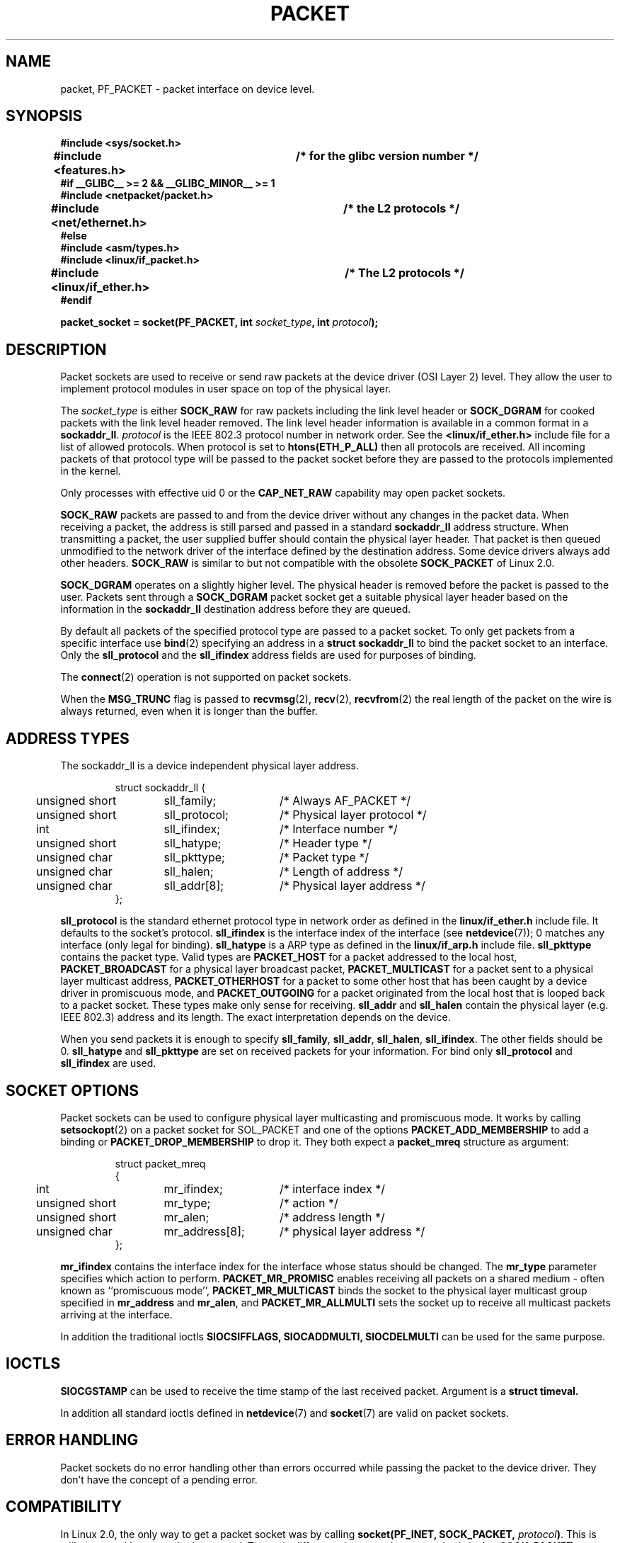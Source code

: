 .\" This man page is Copyright (C) 1999 Andi Kleen <ak@muc.de>.
.\" Permission is granted to distribute possibly modified copies
.\" of this page provided the header is included verbatim,
.\" and in case of nontrivial modification author and date
.\" of the modification is added to the header.
.\" $Id: packet.7,v 1.13 2000/08/14 08:03:45 ak Exp $
.TH PACKET  7 1999-04-29 "Linux Man Page" "Linux Programmer's Manual" 
.SH NAME
packet, PF_PACKET \- packet interface on device level. 

.\" yes, this is ugly.
.SH SYNOPSIS
.nf
.B #include <sys/socket.h>
.br
.B #include <features.h>	/* for the glibc version number */
.br
.B #if __GLIBC__ >= 2 && __GLIBC_MINOR__ >= 1 
.br
.B #include <netpacket/packet.h>
.br
.B #include <net/ethernet.h>	/* the L2 protocols */
.br
.B #else
.br
.B #include <asm/types.h>
.br
.B #include <linux/if_packet.h>
.br
.B #include <linux/if_ether.h>	/* The L2 protocols */ 
.br
.B #endif
.sp
.PP
.BI "packet_socket = socket(PF_PACKET, int " socket_type ", int "protocol ); 
.fi
.SH DESCRIPTION
Packet sockets are used to receive or send raw packets at the device driver
(OSI Layer 2)
level. They allow the user to implement protocol modules in user space 
on top of the physical layer.

The
.I socket_type
is either 
.B SOCK_RAW 
for raw packets including the link level header or 
.B SOCK_DGRAM
for cooked packets with the link level header removed. The link level
header information is available in a common format in a 
.BR sockaddr_ll . 
.I protocol 
is the IEEE 802.3 protocol number in network order. See the 
.B <linux/if_ether.h> 
include file for a list of allowed protocols. When protocol 
is set to
.B htons(ETH_P_ALL) 
then all protocols are received.
All incoming packets of that protocol type will be passed to the packet
socket before they are passed to the protocols implemented in the kernel.
 
Only processes with effective uid 0 or the
.B CAP_NET_RAW
capability may open packet sockets. 

.B SOCK_RAW
packets are passed to and from the device driver without any changes in
the packet data.  When receiving a packet, the address is still parsed and
passed in a standard
.B sockaddr_ll
address structure.  When transmitting a packet, the user supplied buffer
should contain the physical layer header.  That packet is then
queued unmodified to the network driver of the interface defined by the
destination address. Some device drivers always add other headers. 
.B SOCK_RAW
is similar to but not compatible with the obsolete 
.B SOCK_PACKET
of Linux 2.0.

.B SOCK_DGRAM 
operates on a slightly higher level. The physical header is removed before
the packet is passed to the user.  Packets sent through a
.B SOCK_DGRAM
packet socket get a suitable physical layer header based on the information
in the 
.B sockaddr_ll 
destination address before they are queued.

By default all packets of the specified protocol type
are passed to a packet socket. To only get packets from a specific interface
use
.BR bind (2)
specifying an address in a
.B struct sockaddr_ll
to bind the packet socket to an interface. Only the 
.B sll_protocol 
and the
.B sll_ifindex
address fields are used for purposes of binding.

The
.BR connect (2)
operation is not supported on packet sockets.

When the
.B MSG_TRUNC
flag is passed to
.BR recvmsg (2),
.BR recv (2),
.BR recvfrom (2)
the real length of the packet on the wire is always returned, even when it
is longer than the buffer.

.SH "ADDRESS TYPES"
The sockaddr_ll is a device independent physical layer address.

.RS
.nf
.ta 4n 20n 35n
struct sockaddr_ll {
	unsigned short	sll_family;	/* Always AF_PACKET */
	unsigned short	sll_protocol;	/* Physical layer protocol */
	int	sll_ifindex;	/* Interface number */
	unsigned short	sll_hatype;	/* Header type */	
	unsigned char	sll_pkttype;	/* Packet type */
	unsigned char	sll_halen;	/* Length of address */ 
	unsigned char	sll_addr[8];	/* Physical layer address */
};
.ta
.fi
.RE

.B sll_protocol 
is the standard ethernet protocol type in network order as defined
in the
.B linux/if_ether.h   
include file.  It defaults to the socket's protocol.
.B sll_ifindex 
is the interface index of the interface
(see
.BR netdevice (7));
0 matches any interface (only legal for binding). 
.B sll_hatype 
is a ARP type as defined in the 
.B linux/if_arp.h 
include file.
.B sll_pkttype 
contains the packet type. Valid types are 
.B PACKET_HOST
for a packet addressed to the local host,
.B PACKET_BROADCAST
for a physical layer broadcast packet,
.B PACKET_MULTICAST
for a packet sent to a physical layer multicast address,
.B PACKET_OTHERHOST
for a packet to some other host that has been caught by a device driver
in promiscuous mode, and
.B PACKET_OUTGOING
for a packet originated from the local host that is looped back to a packet
socket. These types make only sense for receiving.
.B sll_addr
and
.B sll_halen
contain the physical layer (e.g. IEEE 802.3) address and its length. The 
exact interpretation depends on the device.

When you send packets it is enough to specify
.BR sll_family ,
.BR sll_addr ,
.BR sll_halen ,
.BR sll_ifindex .
The other fields should be 0.
.B sll_hatype
and
.B sll_pkttype
are set on received packets for your information.
For bind only
.B sll_protocol
and
.B sll_ifindex
are used.

.SH "SOCKET OPTIONS"
Packet sockets can be used to configure physical layer multicasting 
and promiscuous mode. It works by calling 
.BR setsockopt (2) 
on a packet socket for SOL_PACKET and one of the options 
.B PACKET_ADD_MEMBERSHIP 
to add a binding or 
.B PACKET_DROP_MEMBERSHIP
to drop it.
They both expect a 
.B packet_mreq
structure as argument:

.RS
.nf
.ta 4n 20n 35n
struct packet_mreq
{
	int	mr_ifindex;	/* interface index */
	unsigned short	mr_type;	/* action */
	unsigned short	mr_alen;	/* address length */
	unsigned char	mr_address[8];	/* physical layer address */ 
};
.ta
.fi
.RE 

.B mr_ifindex
contains the interface index for the interface whose status
should be changed.
The
.B mr_type
parameter specifies which action to perform.
.B PACKET_MR_PROMISC
enables receiving all packets on a shared medium - often known as
``promiscuous mode'',
.B PACKET_MR_MULTICAST 
binds the socket to the physical layer multicast group specified in 
.B mr_address
and
.BR mr_alen ,
and
.B PACKET_MR_ALLMULTI
sets the socket up to receive all multicast packets arriving at the interface. 

In addition the traditional ioctls 
.B SIOCSIFFLAGS,
.B SIOCADDMULTI, 
.B SIOCDELMULTI
can be used for the same purpose.


.SH IOCTLS
.B SIOCGSTAMP
can be used to receive the time stamp of the last received packet. Argument
is a 
.B struct timeval.

In addition all standard ioctls defined in
.BR netdevice (7)
and 
.BR socket (7)
are valid on packet sockets.

.SH "ERROR HANDLING"
Packet sockets do no error handling other than errors occurred while passing
the packet to the device driver. They don't have the concept of a pending
error.

.SH COMPATIBILITY
In Linux 2.0, the only way to get a packet socket was by calling
.BI "socket(PF_INET, SOCK_PACKET, " protocol )\fR.
This is still supported but strongly deprecated.
The main difference between the two methods is that
.B SOCK_PACKET
uses the old
.B struct sockaddr_pkt
to specify an interface, which doesn't provide physical layer independence.

.RS
.nf
.ta 4n 20n 35n
struct sockaddr_pkt
{
	unsigned short	spkt_family;
	unsigned char	spkt_device[14];
	unsigned short	spkt_protocol;
};
.ta
.fi
.RE

.B spkt_family 
contains 
the device type,
.B spkt_protocol 
is the IEEE 802.3 protocol type as defined in
.B <sys/if_ether.h>
and
.B spkt_device 
is the device name as a null terminated string, e.g. eth0.  

This structure is obsolete and should not be used in new code.

.SH NOTES
For portable programs it is suggested to use 
.B PF_PACKET
via 
.BR pcap (3);
although this only covers a subset of the
.B PF_PACKET
features.

The
.B SOCK_DGRAM
packet sockets make no attempt to create or parse the IEEE 802.2 LLC header
for a IEEE 802.3 frame. 
When 
.B ETH_P_802_3 
is specified as protocol for sending the kernel creates the 
802.3 frame and fills out the length field; the user has to supply the LLC 
header to get a fully conforming packet. Incoming 802.3 packets are not 
multiplexed on the DSAP/SSAP protocol fields; instead they are supplied to the 
user as protocol 
.B ETH_P_802_2
with the LLC header prepended. It is thus not possible to bind to
.B ETH_P_802_3;
bind to 
.B ETH_P_802_2 
instead and do the protocol multiplex yourself.
The default for sending is the standard Ethernet DIX 
encapsulation with the protocol filled in. 

Packet sockets are not subject to the input or output firewall chains.

.SH ERRORS
.TP
.B ENETDOWN
Interface is not up. 

.TP
.B ENOTCONN
No interface address passed.

.TP
.B ENODEV
Unknown device name or interface index specified in interface address.

.TP
.B EMSGSIZE
Packet is bigger than interface MTU. 

.TP
.B ENOBUFS
Not enough memory to allocate the packet.

.TP
.B EFAULT
User passed invalid memory address.

.TP
.B EINVAL
Invalid argument.

.TP
.B ENXIO
Interface address contained illegal interface index.

.TP
.B EPERM
User has insufficient privileges to carry out this operation.

.TP
.B EADDRNOTAVAIL
Unknown multicast group address passed.

.TP
.B ENOENT
No packet received.

In addition other errors may be generated by the low-level driver.
.SH VERSIONS
.B PF_PACKET 
is a new feature in Linux 2.2. Earlier Linux versions supported only
.B SOCK_PACKET.

.SH BUGS
glibc 2.1 does not have a define for 
.B SOL_PACKET.
The suggested workaround is to use
.RS
.nf
#ifndef SOL_PACKET
#define SOL_PACKET 263
#endif
.fi
.RE
This is fixed in later glibc versions and also does not occur on libc5 systems.

The IEEE 802.2/803.3 LLC handling could be considered as a bug. 

Socket filters are not documented.

The
.I MSG_TRUNC
recvmsg extension is an ugly hack and should be replaced by a control message.
There is currently no way to get the original destination address of
packets via SOCK_DGRAM.

.SH CREDITS
This man page was written by Andi Kleen with help from Matthew Wilcox.
PF_PACKET in Linux 2.2 was implemented
by Alexey Kuznetsov, based on code by Alan Cox and others.

.SH "SEE ALSO"
.BR ip (7),
.BR socket (7),
.BR socket (2),
.BR raw (7),
.BR pcap (3)

RFC 894 for the standard IP Ethernet encapsulation.

RFC 1700 for the IEEE 802.3 IP encapsulation.

The 
.I <linux/if_ether.h>
include file for physical layer protocols.
